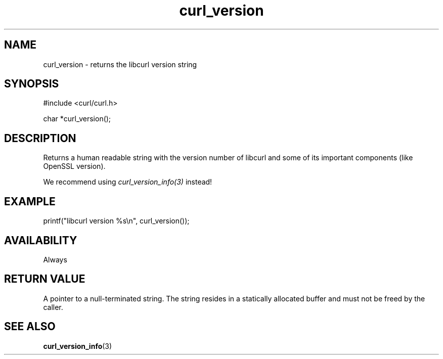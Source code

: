 .\" **************************************************************************
.\" *                                  _   _ ____  _
.\" *  Project                     ___| | | |  _ \| |
.\" *                             / __| | | | |_) | |
.\" *                            | (__| |_| |  _ <| |___
.\" *                             \___|\___/|_| \_\_____|
.\" *
.\" * Copyright (C) 1998 - 2022, Daniel Stenberg, <daniel@haxx.se>, et al.
.\" *
.\" * This software is licensed as described in the file COPYING, which
.\" * you should have received as part of this distribution. The terms
.\" * are also available at https://curl.se/docs/copyright.html.
.\" *
.\" * You may opt to use, copy, modify, merge, publish, distribute and/or sell
.\" * copies of the Software, and permit persons to whom the Software is
.\" * furnished to do so, under the terms of the COPYING file.
.\" *
.\" * This software is distributed on an "AS IS" basis, WITHOUT WARRANTY OF ANY
.\" * KIND, either express or implied.
.\" *
.\" * SPDX-License-Identifier: curl
.\" *
.\" **************************************************************************
.TH curl_version 3 "May 17, 2022" "libcurl 7.86.0" "libcurl Manual"

.SH NAME
curl_version - returns the libcurl version string
.SH SYNOPSIS
.nf
#include <curl/curl.h>

char *curl_version();
.fi
.SH DESCRIPTION
Returns a human readable string with the version number of libcurl and some of
its important components (like OpenSSL version).

We recommend using \fIcurl_version_info(3)\fP instead!
.SH EXAMPLE
.nf
printf("libcurl version %s\\n", curl_version());
.fi

.SH AVAILABILITY
Always
.SH RETURN VALUE
A pointer to a null-terminated string. The string resides in a statically
allocated buffer and must not be freed by the caller.
.SH "SEE ALSO"
.BR curl_version_info "(3)"
